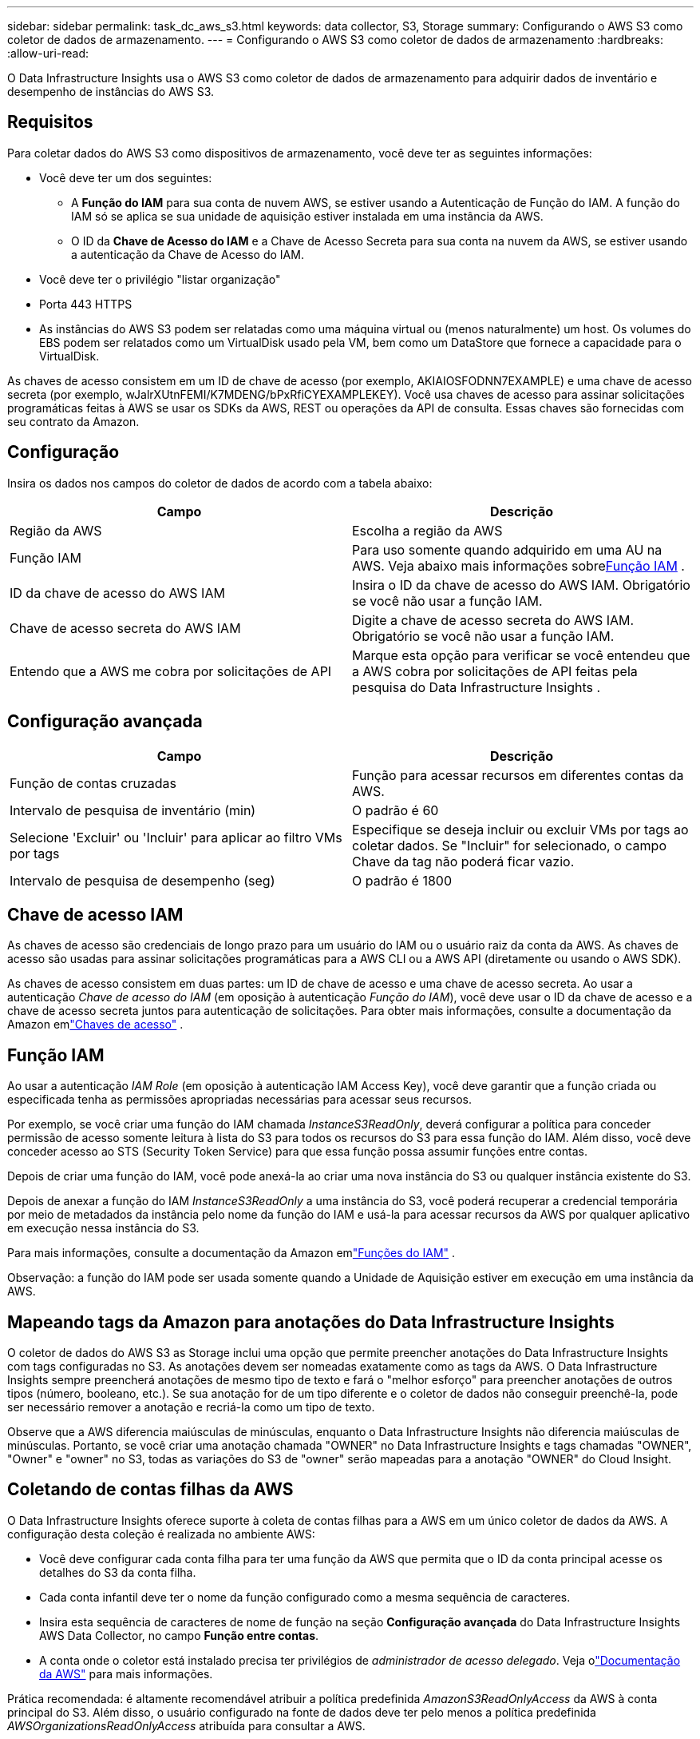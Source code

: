 ---
sidebar: sidebar 
permalink: task_dc_aws_s3.html 
keywords: data collector, S3, Storage 
summary: Configurando o AWS S3 como coletor de dados de armazenamento. 
---
= Configurando o AWS S3 como coletor de dados de armazenamento
:hardbreaks:
:allow-uri-read: 


[role="lead"]
O Data Infrastructure Insights usa o AWS S3 como coletor de dados de armazenamento para adquirir dados de inventário e desempenho de instâncias do AWS S3.



== Requisitos

Para coletar dados do AWS S3 como dispositivos de armazenamento, você deve ter as seguintes informações:

* Você deve ter um dos seguintes:
+
** A *Função do IAM* para sua conta de nuvem AWS, se estiver usando a Autenticação de Função do IAM.  A função do IAM só se aplica se sua unidade de aquisição estiver instalada em uma instância da AWS.
** O ID da *Chave de Acesso do IAM* e a Chave de Acesso Secreta para sua conta na nuvem da AWS, se estiver usando a autenticação da Chave de Acesso do IAM.


* Você deve ter o privilégio "listar organização"
* Porta 443 HTTPS
* As instâncias do AWS S3 podem ser relatadas como uma máquina virtual ou (menos naturalmente) um host.  Os volumes do EBS podem ser relatados como um VirtualDisk usado pela VM, bem como um DataStore que fornece a capacidade para o VirtualDisk.


As chaves de acesso consistem em um ID de chave de acesso (por exemplo, AKIAIOSFODNN7EXAMPLE) e uma chave de acesso secreta (por exemplo, wJalrXUtnFEMI/K7MDENG/bPxRfiCYEXAMPLEKEY).  Você usa chaves de acesso para assinar solicitações programáticas feitas à AWS se usar os SDKs da AWS, REST ou operações da API de consulta.  Essas chaves são fornecidas com seu contrato da Amazon.



== Configuração

Insira os dados nos campos do coletor de dados de acordo com a tabela abaixo:

[cols="2*"]
|===
| Campo | Descrição 


| Região da AWS | Escolha a região da AWS 


| Função IAM | Para uso somente quando adquirido em uma AU na AWS.  Veja abaixo mais informações sobre<<iam-role,Função IAM>> . 


| ID da chave de acesso do AWS IAM | Insira o ID da chave de acesso do AWS IAM.  Obrigatório se você não usar a função IAM. 


| Chave de acesso secreta do AWS IAM | Digite a chave de acesso secreta do AWS IAM.  Obrigatório se você não usar a função IAM. 


| Entendo que a AWS me cobra por solicitações de API | Marque esta opção para verificar se você entendeu que a AWS cobra por solicitações de API feitas pela pesquisa do Data Infrastructure Insights . 
|===


== Configuração avançada

[cols="2*"]
|===
| Campo | Descrição 


| Função de contas cruzadas | Função para acessar recursos em diferentes contas da AWS. 


| Intervalo de pesquisa de inventário (min) | O padrão é 60 


| Selecione 'Excluir' ou 'Incluir' para aplicar ao filtro VMs por tags | Especifique se deseja incluir ou excluir VMs por tags ao coletar dados.  Se "Incluir" for selecionado, o campo Chave da tag não poderá ficar vazio. 


| Intervalo de pesquisa de desempenho (seg) | O padrão é 1800 
|===


== Chave de acesso IAM

As chaves de acesso são credenciais de longo prazo para um usuário do IAM ou o usuário raiz da conta da AWS.  As chaves de acesso são usadas para assinar solicitações programáticas para a AWS CLI ou a AWS API (diretamente ou usando o AWS SDK).

As chaves de acesso consistem em duas partes: um ID de chave de acesso e uma chave de acesso secreta.  Ao usar a autenticação _Chave de acesso do IAM_ (em oposição à autenticação _Função do IAM_), você deve usar o ID da chave de acesso e a chave de acesso secreta juntos para autenticação de solicitações.  Para obter mais informações, consulte a documentação da Amazon emlink:https://docs.aws.amazon.com/IAM/latest/UserGuide/id_credentials_access-keys.html["Chaves de acesso"] .



== Função IAM

Ao usar a autenticação _IAM Role_ (em oposição à autenticação IAM Access Key), você deve garantir que a função criada ou especificada tenha as permissões apropriadas necessárias para acessar seus recursos.

Por exemplo, se você criar uma função do IAM chamada _InstanceS3ReadOnly_, deverá configurar a política para conceder permissão de acesso somente leitura à lista do S3 para todos os recursos do S3 para essa função do IAM.  Além disso, você deve conceder acesso ao STS (Security Token Service) para que essa função possa assumir funções entre contas.

Depois de criar uma função do IAM, você pode anexá-la ao criar uma nova instância do S3 ou qualquer instância existente do S3.

Depois de anexar a função do IAM _InstanceS3ReadOnly_ a uma instância do S3, você poderá recuperar a credencial temporária por meio de metadados da instância pelo nome da função do IAM e usá-la para acessar recursos da AWS por qualquer aplicativo em execução nessa instância do S3.

Para mais informações, consulte a documentação da Amazon emlink:https://docs.aws.amazon.com/IAM/latest/UserGuide/id_roles.html["Funções do IAM"] .

Observação: a função do IAM pode ser usada somente quando a Unidade de Aquisição estiver em execução em uma instância da AWS.



== Mapeando tags da Amazon para anotações do Data Infrastructure Insights

O coletor de dados do AWS S3 as Storage inclui uma opção que permite preencher anotações do Data Infrastructure Insights com tags configuradas no S3.  As anotações devem ser nomeadas exatamente como as tags da AWS.  O Data Infrastructure Insights sempre preencherá anotações de mesmo tipo de texto e fará o "melhor esforço" para preencher anotações de outros tipos (número, booleano, etc.).  Se sua anotação for de um tipo diferente e o coletor de dados não conseguir preenchê-la, pode ser necessário remover a anotação e recriá-la como um tipo de texto.

Observe que a AWS diferencia maiúsculas de minúsculas, enquanto o Data Infrastructure Insights não diferencia maiúsculas de minúsculas.  Portanto, se você criar uma anotação chamada "OWNER" no Data Infrastructure Insights e tags chamadas "OWNER", "Owner" e "owner" no S3, todas as variações do S3 de "owner" serão mapeadas para a anotação "OWNER" do Cloud Insight.



== Coletando de contas filhas da AWS

O Data Infrastructure Insights oferece suporte à coleta de contas filhas para a AWS em um único coletor de dados da AWS.  A configuração desta coleção é realizada no ambiente AWS:

* Você deve configurar cada conta filha para ter uma função da AWS que permita que o ID da conta principal acesse os detalhes do S3 da conta filha.
* Cada conta infantil deve ter o nome da função configurado como a mesma sequência de caracteres.
* Insira esta sequência de caracteres de nome de função na seção *Configuração avançada* do Data Infrastructure Insights AWS Data Collector, no campo *Função entre contas*.
* A conta onde o coletor está instalado precisa ter privilégios de _administrador de acesso delegado_.  Veja olink:https://docs.aws.amazon.com/accounts/latest/reference/using-orgs-delegated-admin.html["Documentação da AWS"] para mais informações.


Prática recomendada: é altamente recomendável atribuir a política predefinida _AmazonS3ReadOnlyAccess_ da AWS à conta principal do S3.  Além disso, o usuário configurado na fonte de dados deve ter pelo menos a política predefinida _AWSOrganizationsReadOnlyAccess_ atribuída para consultar a AWS.

Consulte o seguinte para obter informações sobre como configurar seu ambiente para permitir que o Data Infrastructure Insights colete dados de contas filhas da AWS:

link:https://docs.aws.amazon.com/IAM/latest/UserGuide/tutorial_cross-account-with-roles.html["Tutorial: Delegar acesso entre contas da AWS usando funções do IAM"]

link:https://docs.aws.amazon.com/IAM/latest/UserGuide/id_roles_common-scenarios_aws-accounts.html["Configuração da AWS: fornecendo acesso a um usuário do IAM em outra conta da AWS de sua propriedade"]

link:https://docs.aws.amazon.com/IAM/latest/UserGuide/id_roles_create_for-user.html["Criando uma função para delegar permissões a um usuário do IAM"]



== Solução de problemas

Informações adicionais sobre este Coletor de Dados podem ser encontradas emlink:concept_requesting_support.html["Apoiar"] página ou nolink:reference_data_collector_support_matrix.html["Matriz de Suporte ao Coletor de Dados"] .
